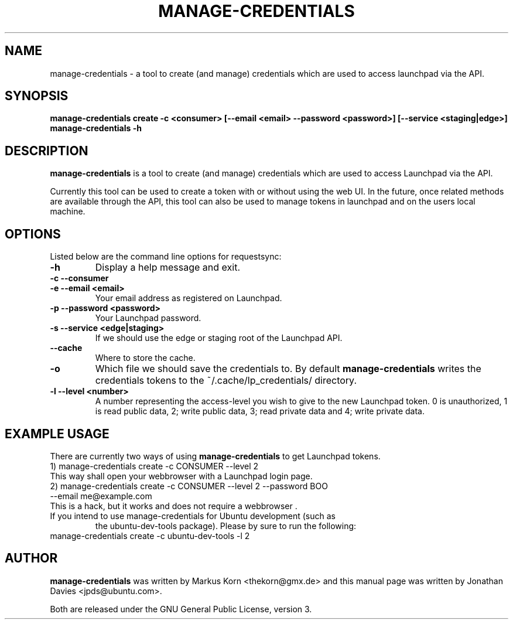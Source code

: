 .TH MANAGE-CREDENTIALS "1" "13 January 2009" "ubuntu-dev-tools"
.SH NAME
manage-credentials \- a tool to create (and manage) credentials which
are used to access launchpad via the API.
.SH SYNOPSIS
.B manage-credentials create -c <consumer> [--email <email> --password <password>] [--service <staging|edge>]
.br
.B manage-credentials \-h
.SH DESCRIPTION
\fBmanage-credentials\fR is a tool to create (and manage) credentials which
are used to access Launchpad via the API.

.PP
Currently this tool can be used
to create a token with or without using the web UI. In the future, once
related methods are available through the API, this tool can also be used
to manage tokens in launchpad and on the users local machine.

.SH OPTIONS
Listed below are the command line options for requestsync:
.TP
.B \-h
Display a help message and exit.
.TP
.B \-c \-\-consumer
.TP
.B \-e \-\-email <email>
Your email address as registered on Launchpad.
.TP
.B \-p \-\-password <password>
Your Launchpad password.
.TP
.B \-s \-\-service <edge|staging>
If we should use the edge or staging root of the Launchpad API.
.TP
.B \-\-cache
Where to store the cache.
.TP
.B \-o
Which file we should save the credentials to. By default
\fBmanage-credentials\fR writes the credentials tokens to the
~/.cache/lp_credentials/ directory.
.TP
.B \-l \-\-level <number>
A number representing the access-level you wish to give to the new
Launchpad token. 0 is unauthorized, 1 is read public data, 2; write public data,
3; read private data and 4; write private data.

.SH EXAMPLE USAGE
There are currently two ways of using \fBmanage-credentials\fR to get
Launchpad tokens.
.TP
1) manage-credentials create -c CONSUMER --level 2

.TP
This way shall open your webbrowser with a Launchpad login page.

.TP
2) manage-credentials create -c CONSUMER --level 2 --password BOO --email me@example.com

.TP
This is a hack, but it works and does not require a webbrowser .

.TP
If you intend to use manage-credentials for Ubuntu development (such as
the ubuntu-dev-tools package). Please by sure to run the following:

.TP
manage-credentials create -c ubuntu-dev-tools -l 2

.SH AUTHOR
.B manage-credentials
was written by Markus Korn <thekorn@gmx.de> and this manual page was written by
Jonathan Davies <jpds@ubuntu.com>.
.PP
Both are released under the GNU General Public License, version 3.
